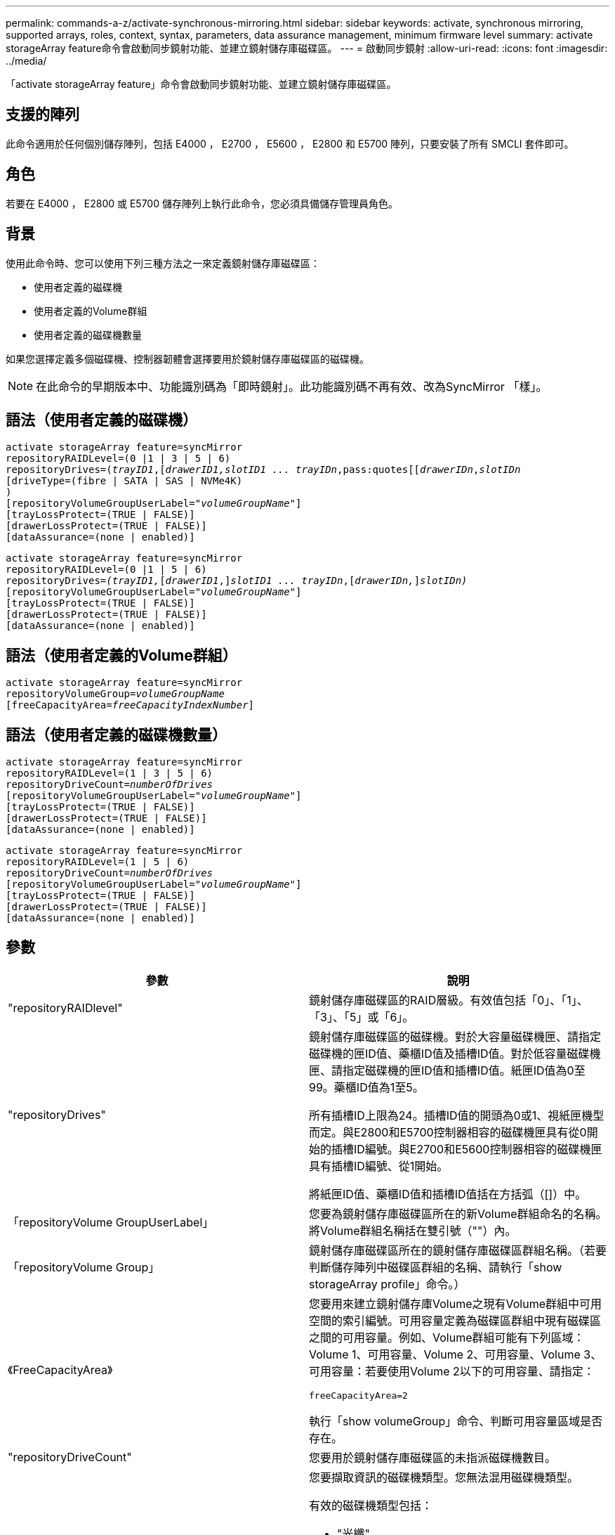 ---
permalink: commands-a-z/activate-synchronous-mirroring.html 
sidebar: sidebar 
keywords: activate, synchronous mirroring, supported arrays, roles, context, syntax, parameters, data assurance management, minimum firmware level 
summary: activate storageArray feature命令會啟動同步鏡射功能、並建立鏡射儲存庫磁碟區。 
---
= 啟動同步鏡射
:allow-uri-read: 
:icons: font
:imagesdir: ../media/


[role="lead"]
「activate storageArray feature」命令會啟動同步鏡射功能、並建立鏡射儲存庫磁碟區。



== 支援的陣列

此命令適用於任何個別儲存陣列，包括 E4000 ， E2700 ， E5600 ， E2800 和 E5700 陣列，只要安裝了所有 SMCLI 套件即可。



== 角色

若要在 E4000 ， E2800 或 E5700 儲存陣列上執行此命令，您必須具備儲存管理員角色。



== 背景

使用此命令時、您可以使用下列三種方法之一來定義鏡射儲存庫磁碟區：

* 使用者定義的磁碟機
* 使用者定義的Volume群組
* 使用者定義的磁碟機數量


如果您選擇定義多個磁碟機、控制器韌體會選擇要用於鏡射儲存庫磁碟區的磁碟機。

[NOTE]
====
在此命令的早期版本中、功能識別碼為「即時鏡射」。此功能識別碼不再有效、改為SyncMirror 「樣」。

====


== 語法（使用者定義的磁碟機）

[source, cli, subs="+macros"]
----
activate storageArray feature=syncMirror
repositoryRAIDLevel=(0 |1 | 3 | 5 | 6)
repositoryDrives=pass:quotes[(_trayID1_],pass:quotes[[_drawerID1,_]pass:quotes[_slotID1 ... trayIDn_,pass:quotes[[_drawerIDn_,]pass:quotes[_slotIDn_
[driveType=(fibre | SATA | SAS | NVMe4K)]
)
[repositoryVolumeGroupUserLabel=pass:quotes[_"volumeGroupName"_]]
[trayLossProtect=(TRUE | FALSE)]
[drawerLossProtect=(TRUE | FALSE)]
[dataAssurance=(none | enabled)]
----
[source, cli, subs="+macros"]
----
activate storageArray feature=syncMirror
repositoryRAIDLevel=(0 |1 | 5 | 6)
repositoryDrives=pass:quotes[_(trayID1,_]pass:quotes[[_drawerID1_,]]pass:quotes[_slotID1 ... trayIDn_],pass:quotes[[_drawerIDn,_]]pass:quotes[_slotIDn)_]
[repositoryVolumeGroupUserLabel=pass:quotes[_"volumeGroupName"_]]
[trayLossProtect=(TRUE | FALSE)]
[drawerLossProtect=(TRUE | FALSE)]
[dataAssurance=(none | enabled)]
----


== 語法（使用者定義的Volume群組）

[source, cli, subs="+macros"]
----
activate storageArray feature=syncMirror
repositoryVolumeGroup=pass:quotes[_volumeGroupName_]
[freeCapacityArea=pass:quotes[_freeCapacityIndexNumber_]]
----


== 語法（使用者定義的磁碟機數量）

[source, cli, subs="+macros"]
----
activate storageArray feature=syncMirror
repositoryRAIDLevel=(1 | 3 | 5 | 6)
repositoryDriveCount=pass:quotes[_numberOfDrives_]
[repositoryVolumeGroupUserLabel=pass:quotes[_"volumeGroupName"_]]
[trayLossProtect=(TRUE | FALSE)]
[drawerLossProtect=(TRUE | FALSE)]
[dataAssurance=(none | enabled)]
----
[source, cli, subs="+macros"]
----
activate storageArray feature=syncMirror
repositoryRAIDLevel=(1 | 5 | 6)
repositoryDriveCount=pass:quotes[_numberOfDrives_]
[repositoryVolumeGroupUserLabel=pass:quotes[_"volumeGroupName"_]]
[trayLossProtect=(TRUE | FALSE)]
[drawerLossProtect=(TRUE | FALSE)]
[dataAssurance=(none | enabled)]
----


== 參數

|===
| 參數 | 說明 


 a| 
"repositoryRAIDlevel"
 a| 
鏡射儲存庫磁碟區的RAID層級。有效值包括「0」、「1」、「3」、「5」或「6」。



 a| 
"repositoryDrives"
 a| 
鏡射儲存庫磁碟區的磁碟機。對於大容量磁碟機匣、請指定磁碟機的匣ID值、藥櫃ID值及插槽ID值。對於低容量磁碟機匣、請指定磁碟機的匣ID值和插槽ID值。紙匣ID值為0至99。藥櫃ID值為1至5。

所有插槽ID上限為24。插槽ID值的開頭為0或1、視紙匣機型而定。與E2800和E5700控制器相容的磁碟機匣具有從0開始的插槽ID編號。與E2700和E5600控制器相容的磁碟機匣具有插槽ID編號、從1開始。

將紙匣ID值、藥櫃ID值和插槽ID值括在方括弧（[]）中。



 a| 
「repositoryVolume GroupUserLabel」
 a| 
您要為鏡射儲存庫磁碟區所在的新Volume群組命名的名稱。將Volume群組名稱括在雙引號（""）內。



 a| 
「repositoryVolume Group」
 a| 
鏡射儲存庫磁碟區所在的鏡射儲存庫磁碟區群組名稱。（若要判斷儲存陣列中磁碟區群組的名稱、請執行「show storageArray profile」命令。）



 a| 
《FreeCapacityArea》
 a| 
您要用來建立鏡射儲存庫Volume之現有Volume群組中可用空間的索引編號。可用容量定義為磁碟區群組中現有磁碟區之間的可用容量。例如、Volume群組可能有下列區域：Volume 1、可用容量、Volume 2、可用容量、Volume 3、 可用容量：若要使用Volume 2以下的可用容量、請指定：

[listing]
----
freeCapacityArea=2
----
執行「show volumeGroup」命令、判斷可用容量區域是否存在。



 a| 
"repositoryDriveCount"
 a| 
您要用於鏡射儲存庫磁碟區的未指派磁碟機數目。



 a| 
「DiveType」
 a| 
您要擷取資訊的磁碟機類型。您無法混用磁碟機類型。

有效的磁碟機類型包括：

* "光纖"
* 《ATA》
* 「as」
* NVMe4K


如果未指定磁碟機類型、則命令預設為All type（所有類型）。



 a| 
「TrayLossProtect」
 a| 
當您建立鏡射儲存庫磁碟區時、會強制執行磁碟匣遺失保護的設定。若要強制執行紙匣遺失保護、請將此參數設為「true」。預設值為「假」。



 a| 
《DrawerLosProtect》
 a| 
當您建立鏡射儲存庫磁碟區時、強制保護藥櫃資料夾遺失的設定。若要強制執行藥櫃遺失保護、請將此參數設為「true」。預設值為「假」。

|===


== 附註

「repositoryDrives」參數同時支援大容量磁碟機匣和低容量磁碟機匣。大容量磁碟機匣具有可容納磁碟機的抽屜。從磁碟機匣中滑出抽取器、以便存取磁碟機。低容量磁碟機匣沒有抽屜。對於大容量磁碟機匣、您必須指定磁碟機匣的識別碼（ID）、匣的識別碼、以及磁碟機所在插槽的識別碼。對於低容量磁碟機匣、您只需要指定磁碟機匣的ID、以及磁碟機所在插槽的ID。對於低容量磁碟機匣、識別磁碟機位置的另一種方法是指定磁碟機匣的ID、將抽取匣的ID設為「0」、然後指定磁碟機所在插槽的ID。

如果您為「repositoryDrives」參數選取的磁碟機與其他參數不相容（例如「repositoryRAIDLevel」參數）、指令碼命令會傳回錯誤、而同步鏡像不會啟動。錯誤會傳回鏡射儲存庫磁碟區所需的空間量。然後您可以重新輸入命令、並指定適當的空間量。

如果您輸入的儲存庫儲存空間值對於鏡射儲存庫磁碟區而言太小、則控制器韌體會傳回錯誤訊息、提供鏡射儲存庫磁碟區所需的空間量。命令不會嘗試啟動同步鏡射。您可以使用儲存庫儲存空間值錯誤訊息中的值來重新輸入命令。

當您指派磁碟機時、如果您將「TrayLossProtect」參數設為「true」、並從任何一個磁碟匣中選取多個磁碟機、則儲存陣列會傳回錯誤訊息。如果您將「TrayLosProtect」參數設為「假」、儲存陣列會執行作業、但您建立的磁碟區群組可能沒有磁碟匣遺失保護功能。

當控制器韌體指派磁碟機時、如果您將「TrayLosProtect」參數設為「true」、則如果控制器韌體無法提供磁碟機、導致新的Volume群組具有磁碟匣遺失保護、則儲存陣列會傳回錯誤訊息。如果您將「TrayLosProtect」參數設為「假」、儲存陣列就會執行作業、即使這表示Volume群組可能沒有磁碟匣遺失保護功能。

「drawerLosProtect」參數可決定當藥櫃故障時、是否可以存取磁碟區上的資料。指派磁碟機時、如果您將「drawerLosProtect」參數設為「true」、並從任一藥櫃中選取多個磁碟機、則儲存陣列會傳回錯誤。如果您將「drawerLosProtect」參數設為「假」、則儲存陣列會執行作業、但您所建立的Volume群組可能沒有藥櫃遺失保護。



== 資料保證管理

資料保證（DA）功能可提升整個儲存系統的資料完整性。DA可讓儲存陣列檢查資料在主機和磁碟機之間移動時可能發生的錯誤。啟用此功能時、儲存陣列會將錯誤檢查代碼（也稱為循環備援檢查或CRC）附加到磁碟區中的每個資料區塊。資料區塊移動之後、儲存陣列會使用這些CRC代碼來判斷傳輸期間是否發生任何錯誤。可能毀損的資料既不會寫入磁碟、也不會傳回主機。

如果您想要使用DA功能、請從僅包含支援DA磁碟機的集區或磁碟區群組開始。然後建立具有DA功能的磁碟區。最後、請使用能夠執行DA的I/O介面、將這些具有DA功能的磁碟區對應至主機。具備DA功能的I/O介面包括Fibre Channel、SAS和iSER over InfiniBand（適用於RDMA/IB的iSCSI擴充功能）。以太網iSCSI或InfiniBand上的SRP不支援DA。

[NOTE]
====
當所有磁碟機都具備DA功能時、您可以將「datAssurance」參數設定為「啟用」、然後在特定作業中使用DA。例如、您可以建立包含具有DA功能磁碟機的磁碟區群組、然後在啟用DA的磁碟區群組中建立磁碟區。使用啟用DA的磁碟區的其他作業也有支援DA功能的選項。

====
如果「data Assurance」參數設為「啟用」、則僅會考慮磁碟區候選磁碟機的資料保證功能；否則、將會考慮具備資料保證功能的磁碟機和不具備資料保證功能的磁碟機。如果只有可用的資料保證磁碟機、則會使用啟用的資料保證磁碟機來建立新的Volume群組。



== 最低韌體層級

7.10新增RAID層級6功能。

7.60新增「drawerID」使用者輸入、「driveMediaType」參數及「drawerLosProtect」參數。

7.75新增了「data Assurance」參數。

8.10移除「driveMediaType」參數。

8.60新增「driveType」參數。
